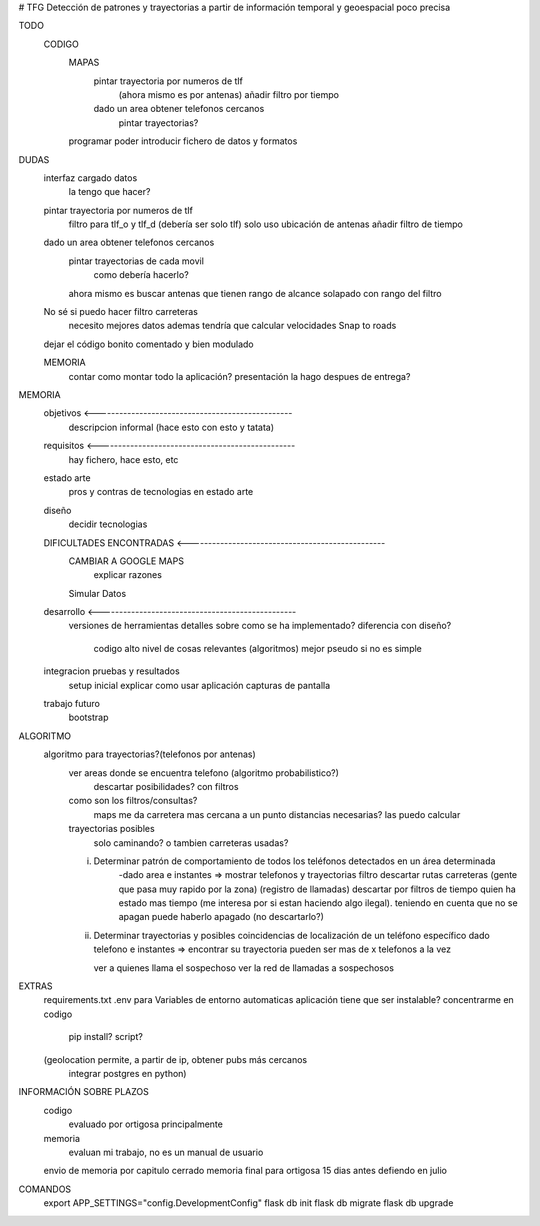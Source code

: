 # TFG
Detección de patrones y trayectorias a partir de información temporal y geoespacial poco precisa

TODO
    CODIGO
        MAPAS
            pintar trayectoria por numeros de tlf
                (ahora mismo es por antenas)
                añadir filtro por tiempo

            dado un area obtener telefonos cercanos
                pintar trayectorias?

        programar poder introducir fichero de datos y formatos

DUDAS
    interfaz cargado datos
        la tengo que hacer?

    pintar trayectoria por numeros de tlf
        filtro para tlf_o y tlf_d (debería ser solo tlf)
        solo uso ubicación de antenas
        añadir filtro de tiempo

    dado un area obtener telefonos cercanos
        pintar trayectorias de cada movil
            como debería hacerlo?
        ahora mismo es buscar antenas que tienen rango de alcance solapado con rango del filtro


    No sé si puedo hacer filtro carreteras
        necesito mejores datos
        ademas tendría que calcular velocidades
        Snap to roads

    dejar el código bonito comentado y bien modulado

    MEMORIA
        contar como montar todo la aplicación?
        presentación la hago despues de entrega?


MEMORIA
    objetivos <-------------------------------------------------
        descripcion informal (hace esto con esto y tatata)
    requisitos <-------------------------------------------------
        hay fichero, hace esto, etc
    estado arte
        pros y contras de tecnologias en estado arte
    diseño
        decidir tecnologias
    DIFICULTADES ENCONTRADAS <-------------------------------------------------
        CAMBIAR A GOOGLE MAPS
            explicar razones
        Simular Datos
    desarrollo <-------------------------------------------------
        versiones de herramientas
        detalles sobre como se ha implementado?
        diferencia con diseño?
            codigo alto nivel de cosas relevantes (algoritmos) mejor pseudo si no es simple
    integracion pruebas y resultados
        setup inicial
        explicar como usar aplicación
        capturas de pantalla
    trabajo futuro
        bootstrap

ALGORITMO
    algoritmo para trayectorias?(telefonos por antenas)
        ver areas donde se encuentra telefono (algoritmo probabilistico?)
            descartar posibilidades? con filtros

        como son los filtros/consultas?
            maps me da carretera mas cercana a un punto
            distancias necesarias? las puedo calcular

        trayectorias posibles
            solo caminando? o tambien carreteras usadas?

        i) Determinar patrón de comportamiento de todos los teléfonos detectados en un área determinada
            -dado area e instantes => mostrar telefonos y trayectorias
            filtro descartar rutas carreteras (gente que pasa muy rapido por la zona) (registro de llamadas)
            descartar por filtros de tiempo quien ha estado mas tiempo (me interesa por si estan haciendo algo ilegal).
            teniendo en cuenta que no se apagan
            puede haberlo apagado (no descartarlo?)

        ii) Determinar trayectorias y posibles coincidencias de localización de un teléfono específico
            dado telefono e instantes => encontrar su trayectoria
            pueden ser mas de x telefonos a la vez

            ver a quienes llama el sospechoso
            ver la red de llamadas a sospechosos


EXTRAS
    requirements.txt
    .env para Variables de entorno automaticas
    aplicación tiene que ser instalable? concentrarme en codigo
        pip install?
        script?

    (geolocation permite, a partir de ip, obtener pubs más cercanos
	integrar postgres en python)


INFORMACIÓN SOBRE PLAZOS
    codigo
        evaluado por ortigosa principalmente
    memoria
        evaluan mi trabajo, no es un manual de usuario

    envio de memoria por capitulo cerrado
    memoria final para ortigosa 15 dias antes
    defiendo en julio


COMANDOS
    export APP_SETTINGS="config.DevelopmentConfig"
    flask db init
    flask db migrate
    flask db upgrade


